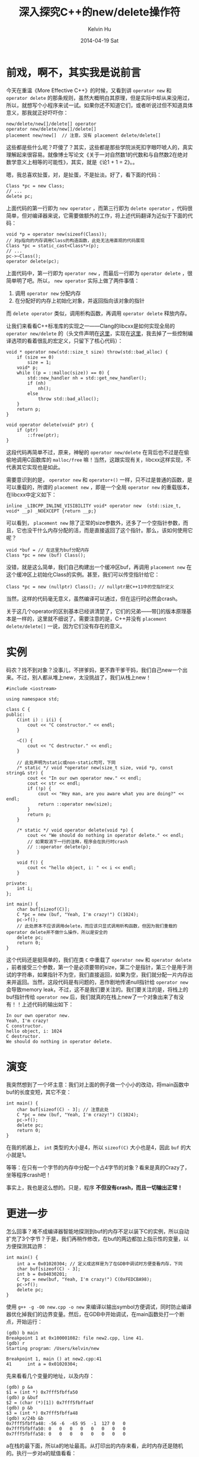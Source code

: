 #+TITLE:       深入探究C++的new/delete操作符
#+AUTHOR:      Kelvin Hu
#+EMAIL:       ini.kelvin@gmail.com
#+DATE:        2014-04-19 Sat
#+URI:         /blog/%y/%m/%d/research-on-operator-new-and-delete/
#+KEYWORDS:    c++, gdb
#+TAGS:        C++, GDB
#+LANGUAGE:    en
#+OPTIONS:     H:3 num:nil toc:nil \n:nil ::t |:t ^:nil -:nil f:t *:t <:t
#+DESCRIPTION: 关于C++的new和delete的比较深入的探究


* 前戏，啊不，其实我是说前言

  今天在重温《More Effective C++》的时候，又看到讲 =operator new= 和 =operator delete= 的那条规则，虽然大概明白其原理，但是实际中却从来没用过，所以，就想写个小程序来试一试。如果你还不知道它们，或者听说过但不知道具体意义，那我就正好吓吓你：

  : new/delete/new[]/delete[] operator
  : operator new/delete/new[]/delete[]
  : placement new/new[]  // 注意，没有 placement delete/delete[]

  这些都是些什么呢？吓傻了？其实，这些都是那些学院派死扣字眼吓唬人的，真实理解起来很容易。就像博士写论文《关于一对自然数1的代数和与自然数2在绝对数学意义上相等的可能性》，其实，就是《论1 + 1 = 2》。。

  嗯，我总喜欢扯蛋，对，是扯蛋，不是扯淡。好了，看下面的代码：

  #+BEGIN_SRC C++
  Class *pc = new Class;
  // ...
  delete pc;
  #+END_SRC

  上面代码的第一行即为 =new operator= ，而第三行即为 =delete operator= ，代码很简单，但对编译器来说，它需要做额外的工作，将上述代码翻译为近似于下面的代码：

  #+BEGIN_SRC C++
  void *p = operator new(sizeof(Class));
  // 对p指向的内存调用Class的构造函数，此处无法用直观的代码展现
  Class *pc = static_cast<Class*>(p);
  // ...
  pc->~Class();
  operator delete(pc);
  #+END_SRC

  上面代码中，第一行即为 =operator new= ，而最后一行即为 =operator delete= ，很简单明了吧。所以， =new operator= 实际上做了两件事情：

  1. 调用 =operator new= 分配内存
  2. 在分配好的内存上初始化对象，并返回指向该对象的指针

  而 =delete operator= 类似，调用析构函数，再调用 =operator delete= 释放内存。

  让我们来看看C++标准库的实现之一——Clang的libcxx是如何实现全局的 =operator new/delete= 的（头文件声明在[[http://llvm.org/svn/llvm-project/libcxx/trunk/include/new][这里]]，实现在[[http://llvm.org/svn/llvm-project/libcxx/trunk/src/new.cpp][这里]]，我去掉了一些控制编译选项的看着很乱的宏定义，只留下了核心代码）：

  #+BEGIN_SRC C++
  void * operator new(std::size_t size) throw(std::bad_alloc) {
      if (size == 0)
          size = 1;
      void* p;
      while ((p = ::malloc(size)) == 0) {
          std::new_handler nh = std::get_new_handler();
          if (nh)
              nh();
          else
              throw std::bad_alloc();
      }
      return p;
  }

  void operator delete(void* ptr) {
      if (ptr)
          ::free(ptr);
  }
  #+END_SRC

  这段代码再简单不过，原来，神秘的 =operator new/delete= 在背后也不过是在偷偷地调用C函数库的 =malloc/free= 嘛！当然，这跟实现有关，libcxx这样实现，不代表其它实现也是如此。

  需要意识到的是， =operator new= 和 =operator+()= 一样，只不过是普通的函数，是可以重载的，所谓的 =placement new= ，即是一个全局 =operator new= 的重载版本，在libcxx中定义如下：

  : inline _LIBCPP_INLINE_VISIBILITY void* operator new  (std::size_t, void* __p) _NOEXCEPT {return __p;}

  可以看到， =placement new= 除了正常的size参数外，还多了一个空指针参数，而且，它也没干什么内存分配的活，而是直接返回了这个指针。那么，该如何使用它呢？

  : void *buf = // 在这里为buf分配内存
  : Class *pc = new (buf) Class();

  没错，就是这么简单，我们自己构建出一个缓冲区buf，再调用 =placement new= 在这个缓冲区上初始化Class的实例。甚至，我们可以传空指针给它：

  : Class *pc = new (nullptr) Class(); // nullptr是C++11中的空指针定义

  当然，这样的代码毫无意义，虽然编译可以通过，但在运行时必然会crash。

  关于这几个operator的区别基本已经讲清楚了，它们的兄弟——带[]的版本原理基本是一样的，这里就不细说了。需要注意的是，C++并没有 =placement delete/delete[]= 一说，因为它们没有存在的意义。

* 实例

  码农？找不到对象？没事儿，不拼爹妈，更不靠干爹干妈，我们自己new一个出来。不过，别人都从堆上new，太没挑战了，我们从栈上new！

  #+BEGIN_SRC C++
  #include <iostream>

  using namespace std;

  class C {
  public:
      C(int i) : i(i) {
          cout << "C constructor." << endl;
      }

      ~C() {
          cout << "C destructor." << endl;
      }

      // 此处声明为static或non-static均可，下同
      /* static */ void *operator new(size_t size, void *p, const string& str) {
          cout << "In our own operator new." << endl;
          cout << str << endl;
          if (!p) {
              cout << "Hey man, are you aware what you are doing?" << endl;
              return ::operator new(size);
          }
          return p;
      }

      /* static */ void operator delete(void *p) {
          cout << "We should do nothing in operator delete." << endl;
          // 如果取消下一行的注释，程序会在执行时crash
          // ::operator delete(p);
      }

      void f() {
          cout << "hello object, i: " << i << endl;
      }

  private:
      int i;
  };

  int main() {
      char buf[sizeof(C)];
      C *pc = new (buf, "Yeah, I'm crazy!") C(1024);
      pc->f();
      // 此处原本不应该调用delete，而应该只显式调用析构函数，但因为我们重载的operator delete并不做什么操作，所以是安全的
      delete pc;
      return 0;
  }
  #+END_SRC

  这个代码还是挺简单的，我们在类 =C= 中重载了 =operator new= 和 =operator delete= ，前者接受三个参数，第一个是必须要带的size，第二个是指针，第三个是用于测试的字符串，如果指针不为空，我们直接返回，如果为空，我们就分配一片内存出来并返回。当然，这段代码是有问题的，恶作剧地传递null指针给 =operator new= 会导致memory leak，不过，这不是我们要关注的。我们要关注的是，将栈上的buf指针传给 =operator new= 后，我们就真的在栈上new了一个对象出来了有没有！！上述代码的输出如下：

  : In our own operator new.
  : Yeah, I'm crazy!
  : C constructor.
  : hello object, i: 1024
  : C destructor.
  : We should do nothing in operator delete.

* 演变

  我突然想到了一个坏主意：我们对上面的例子做一个小小的改动，将main函数中buf的长度变短，其它不变：

  #+BEGIN_SRC C++
  int main() {
      char buf[sizeof(C) - 3]; // 注意此处
      C *pc = new (buf, "Yeah, I'm crazy!") C(1024);
      pc->f();
      delete pc;
      return 0;
  }
  #+END_SRC

  在我的机器上， =int= 类型的大小是4，所以 =sizeof(C)= 大小也是4，因此 =buf= 的大小就是1。

  等等：在只有一个字节的内存中分配一个占4字节的对象？看来是真的Crazy了，坐等程序crash吧！

  事实上，我也是这么想的。只是，程序 *不但没有crash，而且一切输出正常！*

* 更进一步

  怎么回事？难不成编译器智能地探测到buf的内存不足以装下C的实例，所以自动扩充了3个字节？于是，我们再稍作修改，在buf的两边都加上指示性的变量，以方便探测其边界：

  #+BEGIN_SRC C++
  int main() {
      int a = 0x01020304; // 定义成这样是为了在GDB中调试时方便查看内存，下同
      char buf[sizeof(C) - 3];
      int b = 0x04030201;
      C *pc = new(buf, "Yeah, I'm crazy!") C(0xFEDCBA98);
      pc->f();
      delete pc;
  }
  #+END_SRC

  使用 =g++ -g -O0 new.cpp -o new= 来编译以输出symbol方便调试，同时防止编译器优化掉我们的边界变量。然后，在GDB中开始调试，在main函数处打一个断点，开始运行：

  : (gdb) b main
  : Breakpoint 1 at 0x100001082: file new2.cpp, line 41.
  : (gdb) r
  : Starting program: /Users/kelvin/new
  :
  : Breakpoint 1, main () at new2.cpp:41
  : 41	    int a = 0x01020304;

  先来看看几个变量的地址，以及内存：

  : (gdb) p &a
  : $1 = (int *) 0x7fff5fbffa50
  : (gdb) p &buf
  : $2 = (char (*)[1]) 0x7fff5fbffa4f
  : (gdb) p &b
  : $3 = (int *) 0x7fff5fbffa48
  : (gdb) x/24b &b
  : 0x7fff5fbffa48:	-56	-6	-65	95	-1	127	0	0
  : 0x7fff5fbffa50:	0	0	0	0	0	0	0	0
  : 0x7fff5fbffa58:	0	0	0	0	0	0	0	0

  a在栈的最下面，所以a的地址最高。从打印出的内存来看，此时内存还是随机的。执行一步对a的赋值看看：

  : (gdb) n
  : 43	    int b = 0x04030201;
  : (gdb) x/24b &b
  : 0x7fff5fbffa48:	-56	-6	-65	95	-1	127	0	0
  : 0x7fff5fbffa50:	4	3	2	1	0	0	0	0
  : 0x7fff5fbffa58:	0	0	0	0	0	0	0	0

  很明显，a的地址0x7fff5fbffa50处的内存被赋值为0x01020304，其它没变。再执行一步看看：

  : (gdb) n
  : 44	    C *pc = new(buf, "Yeah, I'm crazy!") C(0xFEDCBA98);
  : (gdb) x/24b &b
  : 0x7fff5fbffa48:	1	2	3	4	-1	127	0	0
  : 0x7fff5fbffa50:	4	3	2	1	0	0	0	0
  : 0x7fff5fbffa58:	-128	46	0	0	1	0	0	0

  GDB机智地跳过了声明buf的语句，直接执行了对b的赋值语句，于是b的地址0x7fff5fbffa48所指向的内存被赋值为0x04030201，但是，位于0x7fff5fbffa58处的两字节内存也发生了变化，我们尚不明确此处内存所代表的意义，不管它，继续单步执行：

  : (gdb) n
  : In our own operator new.
  : Yeah, I'm crazy!
  : C constructor.
  : 45	    pc->f();
  : (gdb) x/24b &b
  : 0x7fff5fbffa48:	1	2	3	4	-1	127	0	-104
  : 0x7fff5fbffa50:	-70	-36	-2	1	0	0	0	0
  : 0x7fff5fbffa58:	-128	46	0	0	1	0	0	0

  pc被正常构造，但需要注意的是，从地址0x7fff5fbffa4f到0x7fff5fbffa52都发生了变化！0x7fff5fbffa4f是buf的地址，但是，0x7fff5fbffa50是a的地址！上面的内存不太直观，我们用十六进制再看看：

  : (gdb) x/24x &b
  : 0x7fff5fbffa48:	0x01	0x02	0x03	0x04	0xff	0x7f	0x00	0x98
  : 0x7fff5fbffa50:	0xba	0xdc	0xfe	0x01	0x00	0x00	0x00	0x00
  : 0x7fff5fbffa58:	0x80	0x2e	0x00	0x00	0x01	0x00	0x00	0x00

  这下就很清楚了，buf的一个字节被写为0x98，而因为buf的长度不够装下C的实例，于是位于buf后面的a变量就倒了霉，被覆盖了三个字节！于是，我们可以得出结论，编译器还没有这么智能。长度不够，该覆盖的还是会覆盖，之前的代码是因为幸运，位于buf后面的3个字节的内存刚好是可读写的，所以没有crash。

  现在，再打印一下变量a：

  : (gdb) p a
  : $5 = 33479866
  : (gdb) p/x a
  : $4 = 0x1fedcba

  果然，a已经被覆盖了。

  需要说明的是，上面的输出中，在变量b和buf之间还有三个字节，地址是0x7fff5fbffa4c到0x7fff5fbffa4e。我最初真的以为这是编译器智能预留的三个字节！后面发现它们的值始终没有变化，才意识到，这三个字节应该是为了内存对齐而产生的无效字节。照此说来，C的实例内存没有对齐，所以，在访问其成员变量i的时候，需要访问两次内存。

* 总结

  废话了这么多，那 =operator new/delete, placement new/delete= 到底有什么用呢？

  1. 实现自己的内存管理：有些程序需要高效的内存管理，比方说使用内存池，就可以用这个来实现
  2. 用来判断对象是否在堆上分配：这个是在《More Effective C++》中介绍的一个用法，在执行new操作时，将在堆上分配的地址保存起来，后面在判断一个对象是否在堆上分配时，就可以到这些保存的地址中查找这个对象的地址，如果找到，就说明是在堆上分配的
  3. 像我这样装逼地实现在栈上new对象
  4. 其它尚待挖掘的用法

  实际上到目前为止，我还没看到有项目使用此类技术，一是很生僻，二是很容易出错。所以，在确实有这样的需求的情况下，再使用这类技术吧。

* 参考资料

  1. More Effective C++, Item 8
  2. http://llvm.org/svn/llvm-project/libcxx/trunk/include/new
  3. http://llvm.org/svn/llvm-project/libcxx/trunk/src/new.cpp
  4. http://en.wikipedia.org/wiki/Placement_new_(C%2B%2B)
  5. http://www.parashift.com/c++-faq/placement-new.html
  6. http://blogs.msdn.com/b/jaredpar/archive/2007/10/16/c-new-operator-and-placement-new.aspx
